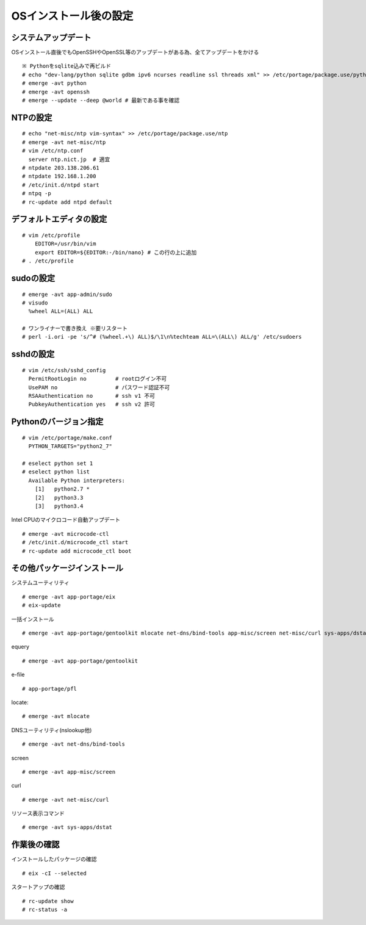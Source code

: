 ======================
OSインストール後の設定
======================

システムアップデート
====================
OSインストール直後でもOpenSSHやOpenSSL等のアップデートがある為、全てアップデートをかける ::

   ※ Pythonをsqlite込みで再ビルド
   # echo "dev-lang/python sqlite gdbm ipv6 ncurses readline ssl threads xml" >> /etc/portage/package.use/python
   # emerge -avt python
   # emerge -avt openssh
   # emerge --update --deep @world # 最新である事を確認

NTPの設定
=========
::

   # echo "net-misc/ntp vim-syntax" >> /etc/portage/package.use/ntp
   # emerge -avt net-misc/ntp
   # vim /etc/ntp.conf
     server ntp.nict.jp  # 適宜
   # ntpdate 203.138.206.61
   # ntpdate 192.168.1.200
   # /etc/init.d/ntpd start
   # ntpq -p
   # rc-update add ntpd default

デフォルトエディタの設定
========================
::

    # vim /etc/profile
        EDITOR=/usr/bin/vim
        export EDITOR=${EDITOR:-/bin/nano} # この行の上に追加
    # . /etc/profile

sudoの設定
==========
::

  # emerge -avt app-admin/sudo
  # visudo
    %wheel ALL=(ALL) ALL

  # ワンライナーで書き換え ※要リスタート
  # perl -i.ori -pe 's/^# (%wheel.+\) ALL)$/\1\n%techteam ALL=\(ALL\) ALL/g' /etc/sudoers

sshdの設定
==========
::

  # vim /etc/ssh/sshd_config
    PermitRootLogin no         # rootログイン不可
    UsePAM no                  # パスワード認証不可
    RSAAuthentication no       # ssh v1 不可
    PubkeyAuthentication yes   # ssh v2 許可

Pythonのバージョン指定
======================
::

   # vim /etc/portage/make.conf
     PYTHON_TARGETS="python2_7"

   # eselect python set 1
   # eselect python list
     Available Python interpreters:
       [1]   python2.7 *
       [2]   python3.3
       [3]   python3.4

Intel CPUのマイクロコード自動アップデート ::

  # emerge -avt microcode-ctl
  # /etc/init.d/microcode_ctl start
  # rc-update add microcode_ctl boot

その他パッケージインストール
============================

システムユーティリティ ::

  # emerge -avt app-portage/eix
  # eix-update

一括インストール ::

  # emerge -avt app-portage/gentoolkit mlocate net-dns/bind-tools app-misc/screen net-misc/curl sys-apps/dstat app-portage/pfl

equery ::

  # emerge -avt app-portage/gentoolkit

e-file ::

  # app-portage/pfl

locate::

  # emerge -avt mlocate

DNSユーティリティ(nslookup他) ::

  # emerge -avt net-dns/bind-tools

screen ::

  # emerge -avt app-misc/screen

curl ::

  # emerge -avt net-misc/curl

リソース表示コマンド ::

  # emerge -avt sys-apps/dstat


作業後の確認
============
インストールしたパッケージの確認 ::

  # eix -cI --selected

スタートアップの確認 ::

  # rc-update show
  # rc-status -a

